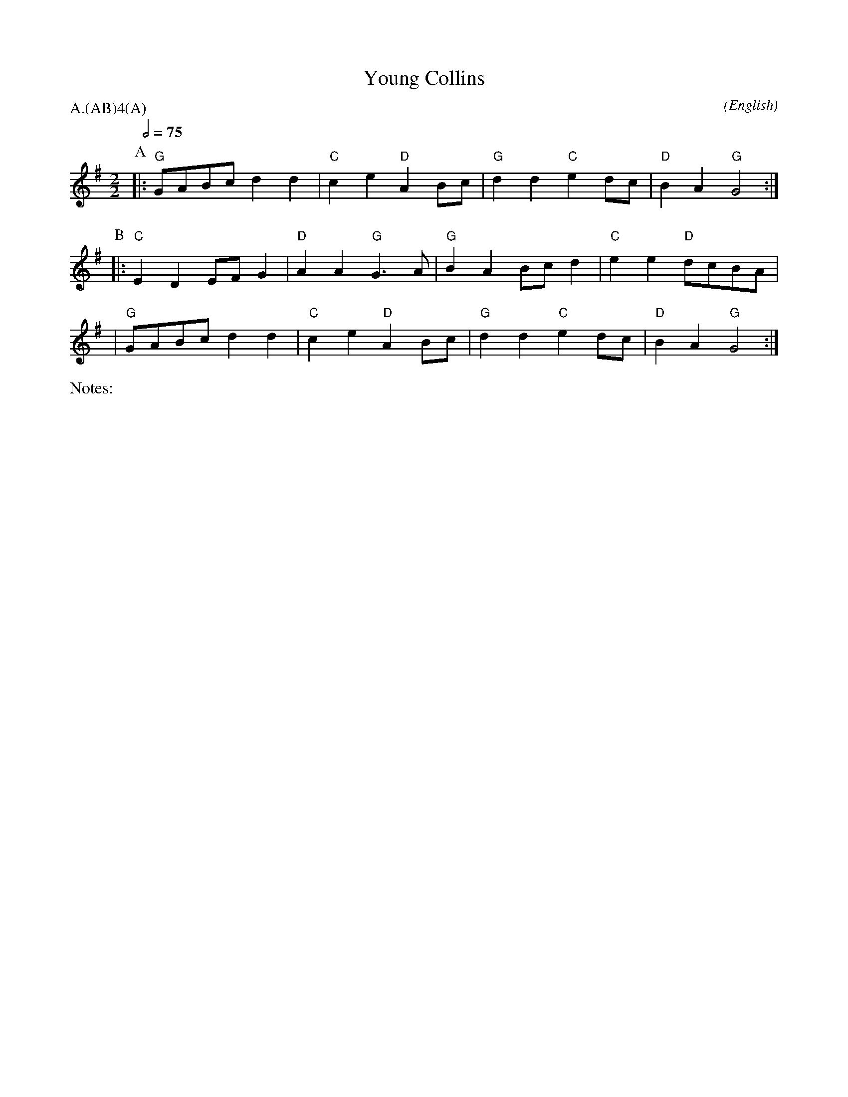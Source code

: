 X:1
T:Young Collins
M:2/2
C:
S:Bacon (CJS from Benfield \& Bond, 1909)
N:
A:Bledington
O:English
%%writefields N               % the N: field is printed out
R:Reel
%P:A/2(AB)$^4$(A)
Q:1/2=75
P:A.(AB)4(A)
K:G
%%writefields N               % the N: field is printed out
N:arr. Alison S. 2015-10-18
%I:speed 400
L:1/8
P:A
|:"G"  GABc  d2 d2 | "C" c2 e2 "D" A2 Bc | "G" d2 d2 "C" e2 dc | "D" B2 A2 "G" G4 :|
P:B
|: "C" E2 D2 EF G2 | "D" A2 A2 "G" G3 A  | "G" B2 A2 Bc d2 | "C" e2 e2 "D" dcBA |
|"G" GABc  d2 d2 | "C" c2 e2 "D" A2 Bc | "G" d2 d2 "C" e2 dc | "D" B2 A2 "G" G4 :|
%%ok Alison S. 2015-10-26
%%Pipe & Bowl: https://www.youtube.com/watch?v=ea0pRlOA0kA
